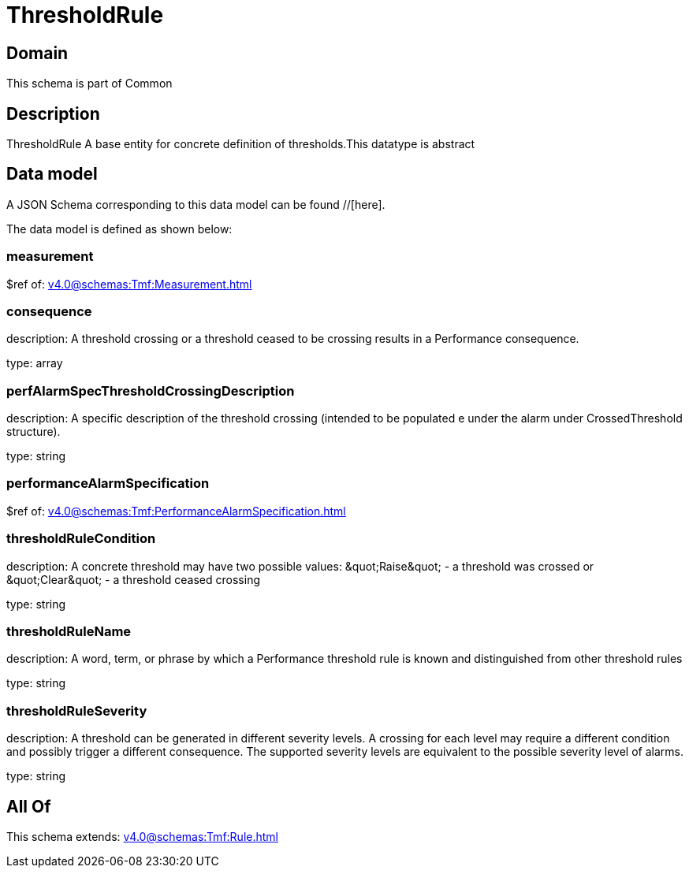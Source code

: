 = ThresholdRule

[#domain]
== Domain

This schema is part of Common

[#description]
== Description
ThresholdRule A base entity for concrete definition of thresholds.This datatype  is  abstract


[#data_model]
== Data model

A JSON Schema corresponding to this data model can be found //[here].



The data model is defined as shown below:


=== measurement
$ref of: xref:v4.0@schemas:Tmf:Measurement.adoc[]


=== consequence
description: A threshold crossing or a threshold ceased to be crossing results in a Performance consequence.

type: array


=== perfAlarmSpecThresholdCrossingDescription
description: A specific description of the threshold crossing (intended to be populated e under the alarm under CrossedThreshold structure).

type: string


=== performanceAlarmSpecification
$ref of: xref:v4.0@schemas:Tmf:PerformanceAlarmSpecification.adoc[]


=== thresholdRuleCondition
description: A concrete threshold may have two possible values: \&quot;Raise\&quot; - a threshold was crossed or \&quot;Clear\&quot; - a threshold ceased crossing

type: string


=== thresholdRuleName
description: A word, term, or phrase by which a Performance threshold rule is known and distinguished from other threshold rules

type: string


=== thresholdRuleSeverity
description: A threshold can be generated in different severity levels. A crossing for each level may require a different condition and possibly trigger a different consequence. The supported severity levels are equivalent to the possible severity level of alarms.

type: string


[#all_of]
== All Of

This schema extends: xref:v4.0@schemas:Tmf:Rule.adoc[]
